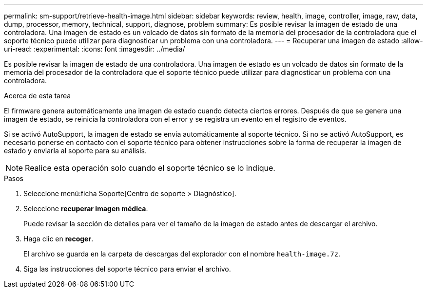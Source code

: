 ---
permalink: sm-support/retrieve-health-image.html 
sidebar: sidebar 
keywords: review, health, image, controller, image, raw, data, dump, processor, memory, technical, support, diagnose, problem 
summary: Es posible revisar la imagen de estado de una controladora. Una imagen de estado es un volcado de datos sin formato de la memoria del procesador de la controladora que el soporte técnico puede utilizar para diagnosticar un problema con una controladora. 
---
= Recuperar una imagen de estado
:allow-uri-read: 
:experimental: 
:icons: font
:imagesdir: ../media/


[role="lead"]
Es posible revisar la imagen de estado de una controladora. Una imagen de estado es un volcado de datos sin formato de la memoria del procesador de la controladora que el soporte técnico puede utilizar para diagnosticar un problema con una controladora.

.Acerca de esta tarea
El firmware genera automáticamente una imagen de estado cuando detecta ciertos errores. Después de que se genera una imagen de estado, se reinicia la controladora con el error y se registra un evento en el registro de eventos.

Si se activó AutoSupport, la imagen de estado se envía automáticamente al soporte técnico. Si no se activó AutoSupport, es necesario ponerse en contacto con el soporte técnico para obtener instrucciones sobre la forma de recuperar la imagen de estado y enviarla al soporte para su análisis.

[NOTE]
====
Realice esta operación solo cuando el soporte técnico se lo indique.

====
.Pasos
. Seleccione menú:ficha Soporte[Centro de soporte > Diagnóstico].
. Seleccione *recuperar imagen médica*.
+
Puede revisar la sección de detalles para ver el tamaño de la imagen de estado antes de descargar el archivo.

. Haga clic en *recoger*.
+
El archivo se guarda en la carpeta de descargas del explorador con el nombre `health-image.7z`.

. Siga las instrucciones del soporte técnico para enviar el archivo.

